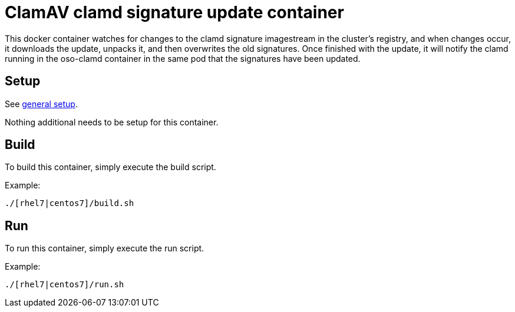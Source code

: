 = ClamAV clamd signature update container

This docker container watches for changes to the clamd signature imagestream in
the cluster's registry, and when changes occur, it downloads the update,
unpacks it, and then overwrites the old signatures. Once finished with the
update, it will notify the clamd running in the oso-clamd container in the same
pod that the signatures have been updated.


== Setup
See https://github.com/openshift/openshift-tools/blob/prod/docker/README.adoc#setup[general setup].

Nothing additional needs to be setup for this container.

== Build

To build this container, simply execute the build script.

.Example:
[source,bash]
----
./[rhel7|centos7]/build.sh
----

== Run

To run this container, simply execute the run script.

.Example:
[source,bash]
----
./[rhel7|centos7]/run.sh
----

